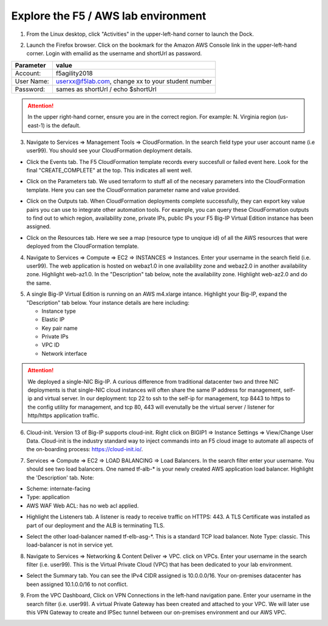 Explore the F5 / AWS lab environment
------------------------------------

1. From the Linux desktop, click "Activities" in the upper-left-hand corner to launch the Dock.

.. image:: ./images/0_terminal.png
  :scale: 50%

2. Launch the Firefox browser. Click on the bookmark for the Amazon AWS Console link in the upper-left-hand corner. Login with emailid as the username and shortUrl as password.

+--------------------------+------------------------------------------------------+
| Parameter                | value                                                |
+==========================+======================================================+
| Account:                 | f5agility2018                                        |
+--------------------------+------------------------------------------------------+
| User Name:               | userxx@f5lab.com, change xx to your student number   |
+--------------------------+------------------------------------------------------+
| Password:                | sames as shortUrl / echo $shortUrl                   |
+--------------------------+------------------------------------------------------+

.. image:: ./images/1_aws_console_login.png
  :scale: 50%

.. attention::

   In the upper right-hand corner, ensure you are in the correct region. For example: N. Virginia region (us-east-1) is the default.

3. Navigate to Services => Management Tools => CloudFormation. In the search field type your user account name (i.e user99). You should see your CloudFormation deployment details.

- Click the Events tab. The F5 CloudFormation template records every succesfull or failed event here. Look for the final "CREATE_COMPLETE" at the top. This indicates all went well.

.. image:: ./images/2_cft_events.png
  :scale: 50%

- Click on the Parameters tab. We used terraform to stuff all of the necesary parameters into the CloudFormation template. Here you can see the CloudFormation parameter name and value provided.

.. image:: ./images/3_cft_parameters.png
  :scale: 50%

- Click on the Outputs tab. When CloudFormation deployments complete successfully, they can export key value pairs you can use to integrate other automation tools. For example, you can query these CloudFormation outputs to find out to which region, availability zone, private IPs, public IPs your F5 Big-IP Virtual Edition instance has been assigned.

.. image:: ./images/5_cft_resources.png
  :scale: 50%

- Click on the Resources tab. Here we see a map (resource type to unqique id) of all the AWS resources that were deployed from the CloudFormation template.

.. image:: ./images/5_cft_resources.png
  :scale: 50%

4. Navigate to Services => Compute => EC2 => INSTANCES => Instances. Enter your username in the search field (i.e. user99). The web application is hosted on webaz1.0 in one availability zone and webaz2.0 in another availability zone. Highlight web-az1.0. In the "Description" tab below, note the availability zone. Highlight web-az2.0 and do the same.

.. image:: ./images/6_aws_console_search_filter.png
  :scale: 50%

5. A single Big-IP Virtual Edition is running on an AWS m4.xlarge intance. Highlight your Big-IP, expand the "Description" tab below. Your instance details are here including:

   - Instance type
   - Elastic IP
   - Key pair name
   - Private IPs
   - VPC ID
   - Network interface

.. image:: ./images/7_ec2_description.png
  :scale: 50%

.. attention::

   We deployed a single-NIC Big-IP. A curious difference from traditional datacenter two and three NIC deployments is that single-NIC cloud instances will often share the same IP address for management, self-ip and virtual server. In our deployment: tcp 22 to ssh to the self-ip for management, tcp 8443 to https to the config utility for management, and tcp 80, 443 will evenutally be the virtual server / listener for http/https application traffic.

6.  Cloud-init. Version 13 of Big-IP supports cloud-init. Right click on BIGIP1 => Instance Settings => View/Change User Data. Cloud-init is the industry standard way to inject commands into an F5 cloud image to automate all aspects of the on-boarding process: https://cloud-init.io/.

.. image:: ./images/8_f5_user_data.png
  :scale: 50%

7. Services => Compute => EC2 => LOAD BALANCING => Load Balancers. In the search filter enter your username. You should see two load balancers. One named tf-alb-\* is your newly created AWS application load balancer. Highlight the 'Description' tab. Note:

- Scheme: internate-facing
- Type: application
- AWS WAF Web ACL: has no web acl applied.

.. image:: ./images/9_alb.png
  :scale: 50%

- Highlight the Listeners tab. A listener is ready to receive traffic on HTTPS: 443. A TLS Certificate was installed as part of our deployment and the ALB is terminating TLS.

.. image:: ./images/10_alb_listener_https_443.png
  :scale: 50%

- Select the other load-balancer named tf-elb-asg-\*. This is a standard TCP load balancer. Note Type: classic. This load-balancer is not in service yet.

.. image:: ./images/11_elb_for_bigip_ce.png
  :scale: 50%

8. Navigate to Services => Networking & Content Deliver => VPC. click on VPCs. Enter your username in the search filter (i.e. user99). This is the Virtual Private Cloud (VPC) that has been dedicated to your lab environment.

- Select the Summary tab. You can see the IPv4 CIDR assigned is 10.0.0.0/16. Your on-premises datacenter has been assigned 10.1.0.0/16 to not conflict.

.. image:: ./images/12_vpc.png
  :scale: 50%

9. From the VPC Dashboard, Click on VPN Connections in the left-hand navigation pane. Enter your username in the search filter (i.e. user99). A virtual Private Gateway has been created and attached to your VPC. We will later use this VPN Gateway to create and IPSec tunnel between our on-premises environment and our AWS VPC.

.. image:: ./images/13_vpn_gateway.png
  :scale: 50%
  